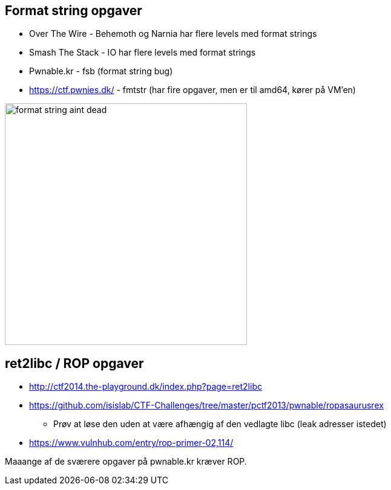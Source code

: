 Format string opgaver
---------------------

* Over The Wire - Behemoth og Narnia har flere levels med format strings
* Smash The Stack - IO har flere levels med format strings
* Pwnable.kr - fsb (format string bug)
* https://ctf.pwnies.dk/ - fmtstr (har fire opgaver, men er til amd64, kører på VM'en)

image::../images/format_string_aint_dead.png[height=400]

ret2libc / ROP opgaver
----------------------

* http://ctf2014.the-playground.dk/index.php?page=ret2libc
* https://github.com/isislab/CTF-Challenges/tree/master/pctf2013/pwnable/ropasaurusrex
** Prøv at løse den uden at være afhængig af den vedlagte libc (leak adresser istedet)
* https://www.vulnhub.com/entry/rop-primer-02,114/

Maaange af de sværere opgaver på pwnable.kr kræver ROP.

